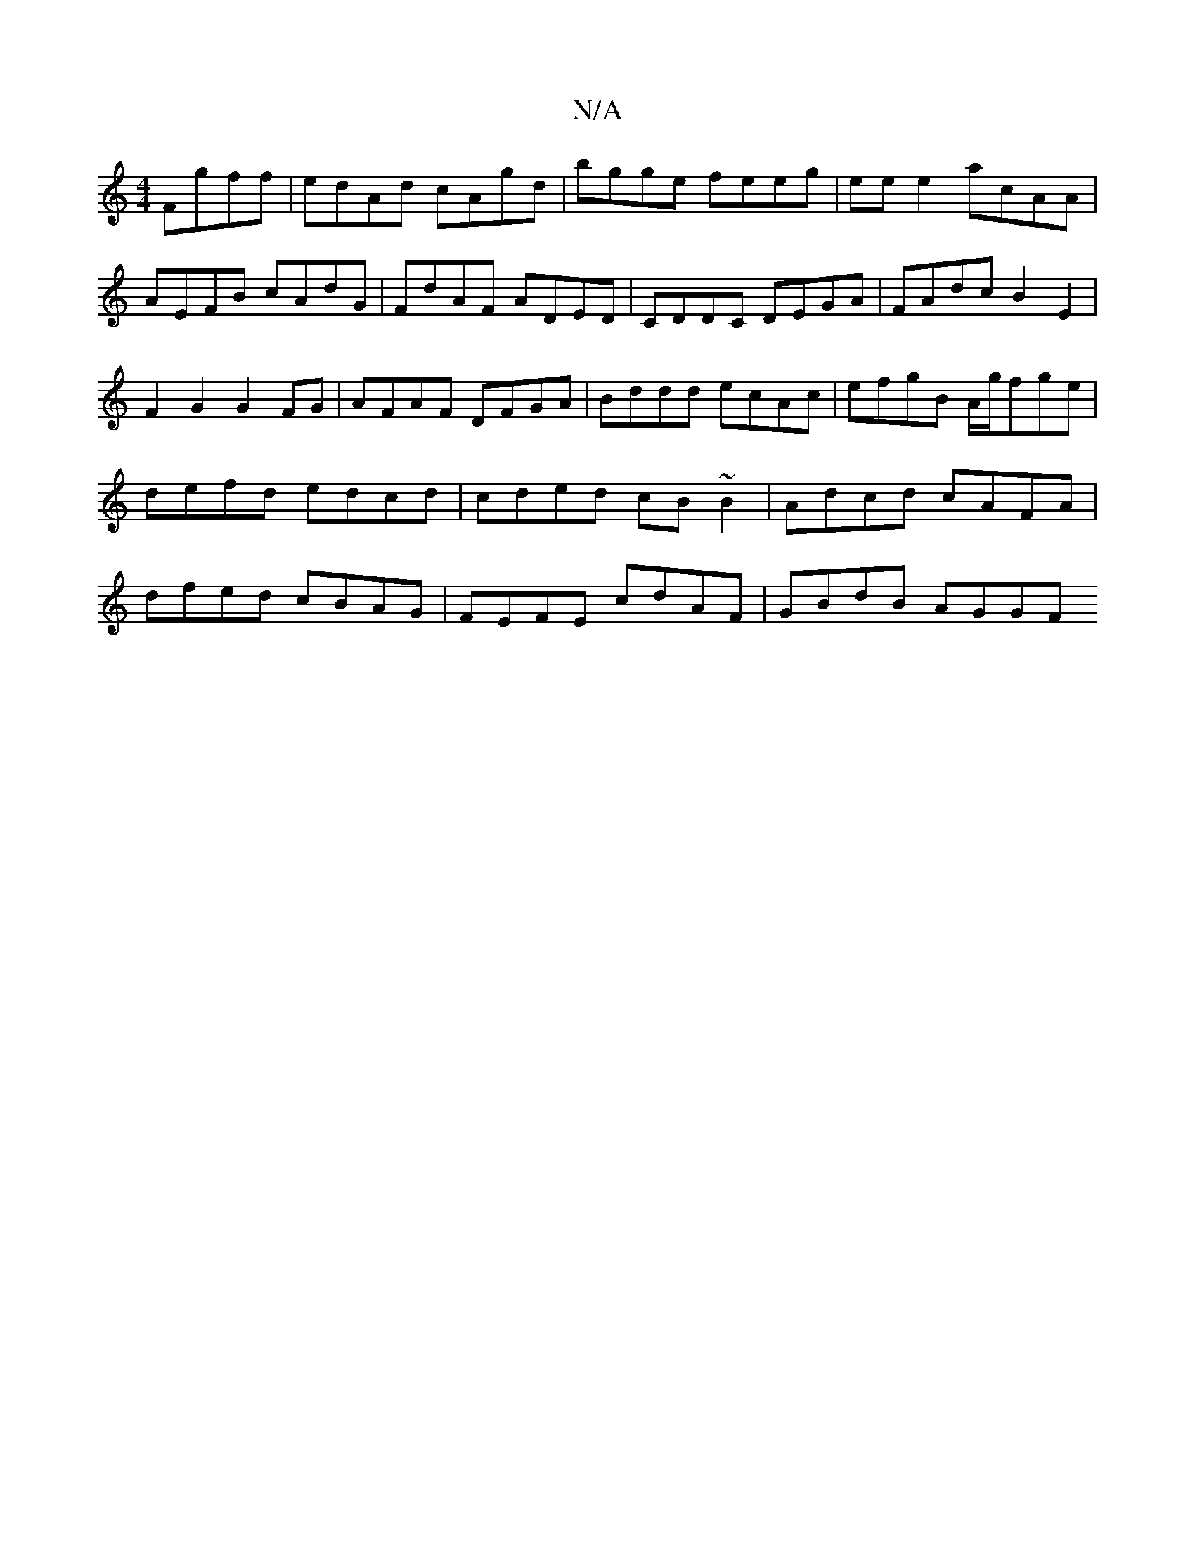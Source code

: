 X:1
T:N/A
M:4/4
R:N/A
K:Cmajor
Fgff|edAd cAgd| bgge feeg | eee2 acAA | AEFB cAdG | FdAF ADED | CDDC DEGA | FAdc B2 E2 | F2 G2 G2 FG | AFAF DFGA | Bddd ecAc | efgB A/g/fge|defd edcd|cded cB~B2|Adcd cAFA|dfed cBAG|FEFE cdAF|GBdB AGGF